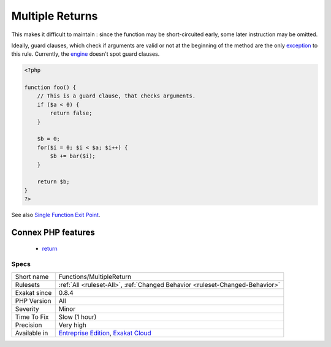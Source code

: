 .. _functions-multiplereturn:

.. _multiple-returns:

Multiple Returns
++++++++++++++++

.. meta\:\:
	:description:
		Multiple Returns: Functions and methods that have multiple return statement.
	:twitter:card: summary_large_image
	:twitter:site: @exakat
	:twitter:title: Multiple Returns
	:twitter:description: Multiple Returns: Functions and methods that have multiple return statement
	:twitter:creator: @exakat
	:twitter:image:src: https://www.exakat.io/wp-content/uploads/2020/06/logo-exakat.png
	:og:image: https://www.exakat.io/wp-content/uploads/2020/06/logo-exakat.png
	:og:title: Multiple Returns
	:og:type: article
	:og:description: Functions and methods that have multiple return statement
	:og:url: https://php-tips.readthedocs.io/en/latest/tips/Functions/MultipleReturn.html
	:og:locale: en
  Functions and methods that have multiple return statement. 

This makes it difficult to maintain : since the function may be short-circuited early, some later instruction may be omitted.

Ideally, guard clauses, which check if arguments are valid or not at the beginning of the method are the only `exception <https://www.php.net/exception>`_ to this rule.
Currently, the `engine <https://www.php.net/engine>`_ doesn't spot guard clauses.

.. code-block:: php
   
   <?php
   
   function foo() {
       // This is a guard clause, that checks arguments. 
       if ($a < 0) {
           return false;
       }
       
       $b = 0;
       for($i = 0; $i < $a; $i++) {
           $b += bar($i);
       }
       
       return $b;
   }
   ?>

See also `Single Function Exit Point <http://wiki.c2.com/?SingleFunctionExitPoint>`_.

Connex PHP features
-------------------

  + `return <https://php-dictionary.readthedocs.io/en/latest/dictionary/return.ini.html>`_


Specs
_____

+--------------+-------------------------------------------------------------------------------------------------------------------------+
| Short name   | Functions/MultipleReturn                                                                                                |
+--------------+-------------------------------------------------------------------------------------------------------------------------+
| Rulesets     | :ref:`All <ruleset-All>`, :ref:`Changed Behavior <ruleset-Changed-Behavior>`                                            |
+--------------+-------------------------------------------------------------------------------------------------------------------------+
| Exakat since | 0.8.4                                                                                                                   |
+--------------+-------------------------------------------------------------------------------------------------------------------------+
| PHP Version  | All                                                                                                                     |
+--------------+-------------------------------------------------------------------------------------------------------------------------+
| Severity     | Minor                                                                                                                   |
+--------------+-------------------------------------------------------------------------------------------------------------------------+
| Time To Fix  | Slow (1 hour)                                                                                                           |
+--------------+-------------------------------------------------------------------------------------------------------------------------+
| Precision    | Very high                                                                                                               |
+--------------+-------------------------------------------------------------------------------------------------------------------------+
| Available in | `Entreprise Edition <https://www.exakat.io/entreprise-edition>`_, `Exakat Cloud <https://www.exakat.io/exakat-cloud/>`_ |
+--------------+-------------------------------------------------------------------------------------------------------------------------+


